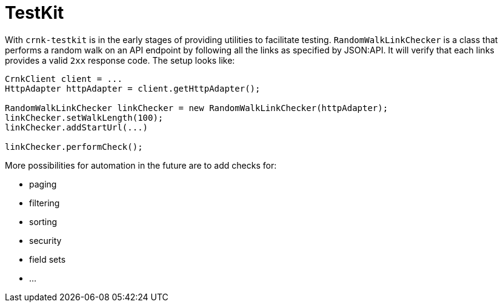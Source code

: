 anchor:testkit[]

# TestKit

With `crnk-testkit` is in the early stages of providing utilities to facilitate testing.
`RandomWalkLinkChecker` is a class that performs a random walk on an API endpoint by following
all the links as specified by JSON:API. It will verify that each links provides a valid
`2xx` response code. The setup looks like:

[source,java]
----
CrnkClient client = ...
HttpAdapter httpAdapter = client.getHttpAdapter();

RandomWalkLinkChecker linkChecker = new RandomWalkLinkChecker(httpAdapter);
linkChecker.setWalkLength(100);
linkChecker.addStartUrl(...)

linkChecker.performCheck();
----

More possibilities for automation in the future are to add checks for:

- paging
- filtering
- sorting
- security
- field sets
- ...


